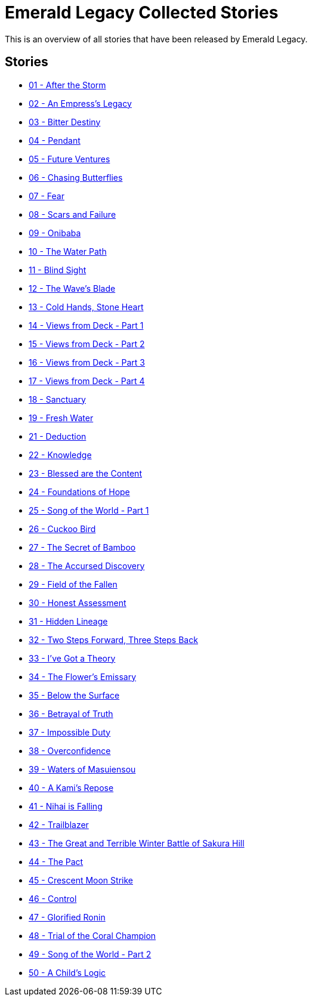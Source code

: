 :doctype: book
:icons: font
:chapter-label:

= Emerald Legacy Collected Stories

This is an overview of all stories that have been released by Emerald Legacy.

== Stories

[none]
- link:pass:[stories/01 - After the Storm.pdf][01 - After the Storm]
- link:pass:[stories/02 - An Empress's Legacy.pdf][02 - An Empress's Legacy]
- link:pass:[stories/03 - Bitter Destiny.pdf][03 - Bitter Destiny]
- link:pass:[stories/04 - Pendant.pdf][04 - Pendant]
- link:pass:[stories/05 - Future Ventures.pdf][05 - Future Ventures]
- link:pass:[stories/06 - Chasing Butterflies.pdf][06 - Chasing Butterflies]
- link:pass:[stories/07 - Fear.pdf][07 - Fear]
- link:pass:[stories/08 - Scars and Failure.pdf][08 - Scars and Failure]
- link:pass:[stories/09 - Onibaba.pdf][09 - Onibaba]
- link:pass:[stories/10 - The Water Path.pdf][10 - The Water Path]
- link:pass:[stories/11 - Blind Sight.pdf][11 - Blind Sight]
- link:pass:[stories/12 - The Wave's Blade.pdf][12 - The Wave's Blade]
- link:pass:[stories/13 - Cold Hands, Stone Heart.pdf][13 - Cold Hands, Stone Heart]
- link:pass:[stories/14 - Views from Deck - Part 1.pdf][14 - Views from Deck - Part 1]
- link:pass:[stories/15 - Views from Deck - Part 2.pdf][15 - Views from Deck - Part 2]
- link:pass:[stories/16 - Views from Deck - Part 3.pdf][16 - Views from Deck - Part 3]
- link:pass:[stories/17 - Views from Deck - Part 4.pdf][17 - Views from Deck - Part 4]
- link:pass:[stories/18 - Sanctuary.pdf][18 - Sanctuary]
- link:pass:[stories/19 - Fresh Water.pdf][19 - Fresh Water]
- link:pass:[stories/21 - Deduction.pdf][21 - Deduction]
- link:pass:[stories/22 - Knowledge.pdf][22 - Knowledge]
- link:pass:[stories/23 - Blessed are the Content.pdf][23 - Blessed are the Content]
- link:pass:[stories/24 - Foundations of Hope.pdf][24 - Foundations of Hope]
- link:pass:[stories/25 - Song of the World - Part 1.pdf][25 - Song of the World - Part 1]
- link:pass:[stories/26 - Cuckoo Bird.pdf][26 - Cuckoo Bird]
- link:pass:[stories/27 - The Secret of Bamboo.pdf][27 - The Secret of Bamboo]
- link:pass:[stories/28 - The Accursed Discovery.pdf][28 - The Accursed Discovery]
- link:pass:[stories/29 - Field of the Fallen.pdf][29 - Field of the Fallen]
- link:pass:[stories/30 - Honest Assessment.pdf][30 - Honest Assessment]
- link:pass:[stories/31 - Hidden Lineage.pdf][31 - Hidden Lineage]
- link:pass:[stories/32 - Two Steps Forward, Three Steps Back.pdf][32 - Two Steps Forward, Three Steps Back]
- link:pass:[stories/33 - I've Got a Theory.pdf][33 - I've Got a Theory]
- link:pass:[stories/34 - The Flower's Emissary.pdf][34 - The Flower's Emissary]
- link:pass:[stories/35 - Below the Surface.pdf][35 - Below the Surface]
- link:pass:[stories/36 - Betrayal of Truth.pdf][36 - Betrayal of Truth]
- link:pass:[stories/37 - Impossible Duty.pdf][37 - Impossible Duty]
- link:pass:[stories/38 - Overconfidence.pdf][38 - Overconfidence]
- link:pass:[stories/39 - Waters of Masuiensou.pdf][39 - Waters of Masuiensou]
- link:pass:[stories/40 - A Kami's Repose.pdf][40 - A Kami's Repose]
- link:pass:[stories/41 - Nihai is Falling.pdf][41 - Nihai is Falling]
- link:pass:[stories/42 - Trailblazer.pdf][42 - Trailblazer]
- link:pass:[stories/43 - The Great and Terrible Winter Battle of Sakura Hill.pdf][43 - The Great and Terrible Winter Battle of Sakura Hill]
- link:pass:[stories/44 - The Pact.pdf][44 - The Pact]
- link:pass:[stories/45 - Crescent Moon Strike.pdf][45 - Crescent Moon Strike]
- link:pass:[stories/46 - Control.pdf][46 - Control]
- link:pass:[stories/47 - Glorified Ronin.pdf][47 - Glorified Ronin]
- link:pass:[stories/48 - Trial of the Coral Champion.pdf][48 - Trial of the Coral Champion]
- link:pass:[stories/49 - Song of the World - Part 2.pdf][49 - Song of the World - Part 2]
- link:pass:[stories/50 - A Child's Logic.pdf][50 - A Child's Logic]

